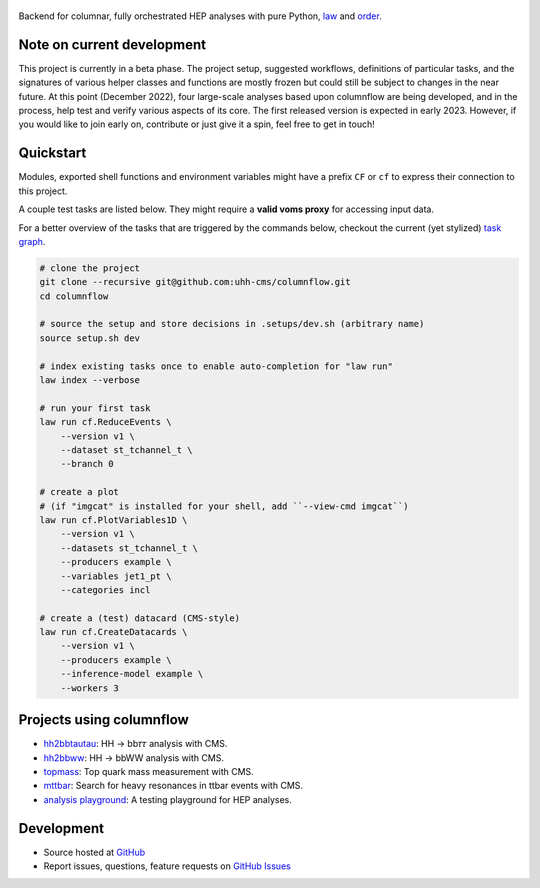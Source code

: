 .. figure:: https://media.githubusercontent.com/media/uhh-cms/columnflow/master/assets/logo_dark.png
   :width: 480
   :target: https://github.com/uhh-cms/columnflow
   :align: center
   :alt: columnflow logo

.. image:: https://github.com/uhh-cms/columnflow/actions/workflows/lint_and_test.yaml/badge.svg
   :target: https://github.com/uhh-cms/columnflow/actions/workflows/lint_and_test.yaml
   :alt: Build status

.. image:: https://img.shields.io/pypi/v/columnflow.svg?style=flat
   :target: https://pypi.python.org/pypi/columnflow
   :alt: Package version

.. image:: https://readthedocs.org/projects/columnflow/badge/?version=master
   :target: http://columnflow.readthedocs.io
   :alt: Documentation status

.. image:: https://codecov.io/gh/uhh-cms/columnflow/branch/master/graph/badge.svg?token=33FLINPXFP
   :target: https://codecov.io/gh/uhh-cms/columnflow
   :alt: Code coverge

.. image:: https://img.shields.io/github/license/uhh-cms/columnflow.svg
   :target: https://github.com/uhh-cms/columnflow/blob/master/LICENSE
   :alt: License

Backend for columnar, fully orchestrated HEP analyses with pure Python, `law <https://github.com/riga/law>`__ and `order <https://github.com/riga/order>`__.


.. marker-after-header


Note on current development
---------------------------

This project is currently in a beta phase.
The project setup, suggested workflows, definitions of particular tasks, and the signatures of various helper classes and functions are mostly frozen but could still be subject to changes in the near future.
At this point (December 2022), four large-scale analyses based upon columnflow are being developed, and in the process, help test and verify various aspects of its core.
The first released version is expected in early 2023.
However, if you would like to join early on, contribute or just give it a spin, feel free to get in touch!


Quickstart
----------

Modules, exported shell functions and environment variables might have a prefix ``CF`` or ``cf`` to express their connection to this project.

A couple test tasks are listed below.
They might require a **valid voms proxy** for accessing input data.

For a better overview of the tasks that are triggered by the commands below, checkout the current (yet stylized) `task graph <https://github.com/uhh-cms/columnflow/issues/25#issue-1258137827>`__.

.. code-block:: bash

    # clone the project
    git clone --recursive git@github.com:uhh-cms/columnflow.git
    cd columnflow

    # source the setup and store decisions in .setups/dev.sh (arbitrary name)
    source setup.sh dev

    # index existing tasks once to enable auto-completion for "law run"
    law index --verbose

    # run your first task
    law run cf.ReduceEvents \
        --version v1 \
        --dataset st_tchannel_t \
        --branch 0

    # create a plot
    # (if "imgcat" is installed for your shell, add ``--view-cmd imgcat``)
    law run cf.PlotVariables1D \
        --version v1 \
        --datasets st_tchannel_t \
        --producers example \
        --variables jet1_pt \
        --categories incl

    # create a (test) datacard (CMS-style)
    law run cf.CreateDatacards \
        --version v1 \
        --producers example \
        --inference-model example \
        --workers 3


Projects using columnflow
-------------------------

- `hh2bbtautau <https://github.com/uhh-cms/hh2bbtautau>`__: HH → bb𝜏𝜏 analysis with CMS.
- `hh2bbww <https://github.com/uhh-cms/hh2bbww>`__: HH → bbWW analysis with CMS.
- `topmass <https://github.com/uhh-cms/topmass>`__: Top quark mass measurement with CMS.
- `mttbar <https://github.com/uhh-cms/mttbar>`__: Search for heavy resonances in ttbar events with CMS.
- `analysis playground <https://github.com/uhh-cms/analysis_playground>`__: A testing playground for HEP analyses.


Development
-----------

- Source hosted at `GitHub <https://github.com/uhh-cms/columnflow>`__
- Report issues, questions, feature requests on `GitHub Issues <https://github.com/uhh-cms/columnflow/issues>`__

.. marker-after-body
